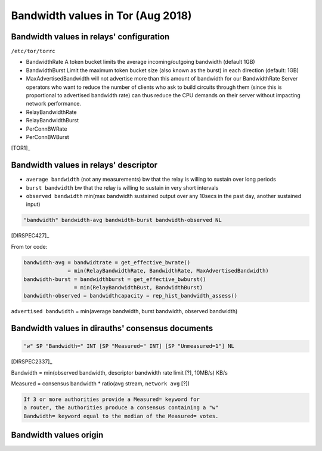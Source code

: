 .. _bandwidth_tor:

Bandwidth values in Tor (Aug 2018)
===================================

.. _bandwidth_tor_conf:

Bandwidth values in relays' configuration
------------------------------------------

``/etc/tor/torrc``

* BandwidthRate
  A token bucket limits the average incoming/outgoing bandwidth (default 1GB)
* BandwidthBurst
  Limit the maximum token bucket size (also known as the burst) in each direction (default: 1GB)
* MaxAdvertisedBandwidth
  will not advertise more than this amount of bandwidth for our BandwidthRate
  Server operators who want to reduce the number of clients who ask
  to build circuits through them (since this is proportional to advertised bandwidth rate) can thus reduce the CPU demands on their server without impacting
  network performance.
* RelayBandwidthRate
* RelayBandwidthBurst
* PerConnBWRate
* PerConnBWBurst

[TOR1]_

.. _bandwidth_tor_desc:

Bandwidth values in relays' descriptor
---------------------------------------

* ``average bandwidth`` (not any measurements)
  bw that the relay is willing to sustain over long periods
* ``burst bandwidth``
  bw that the relay is willing to sustain in very short intervals
* ``observed bandwidth``
  min(max bandwidth sustained output over any 10secs in the past day,
  another sustained input)

.. code-block:: none

  "bandwidth" bandwidth-avg bandwidth-burst bandwidth-observed NL

[DIRSPEC427]_

From tor code:

.. code-block:: none

   bandwidth-avg = bandwidtrate = get_effective_bwrate()
                 = min(RelayBandwidthRate, BandwidthRate, MaxAdvertisedBandwidth)
   bandwidth-burst = bandwidthburst = get_effective_bwburst()
                   = min(RelayBandwidthBust, BandwidthBurst)
   bandwidth-observed = bandwidthcapacity = rep_hist_bandwidth_assess()

``advertised bandwidth`` = min(average bandwidth, burst bandwidth, observed bandwidth)


Bandwidth values in dirauths' consensus documents
--------------------------------------------------

.. code-block:: none

  "w" SP "Bandwidth=" INT [SP "Measured=" INT] [SP "Unmeasured=1"] NL

[DIRSPEC2337]_

Bandwidth = min(observed bandwidth, descriptor bandwidth rate limit [?], 10MB/s) 
KB/s

Measured = consensus bandwidth * ratio(avg stream, ``network avg`` [?])

.. code-block:: none

  If 3 or more authorities provide a Measured= keyword for
  a router, the authorities produce a consensus containing a "w"
  Bandwidth= keyword equal to the median of the Measured= votes.

Bandwidth values origin
------------------------------

.. image:: images/bw_values.png
